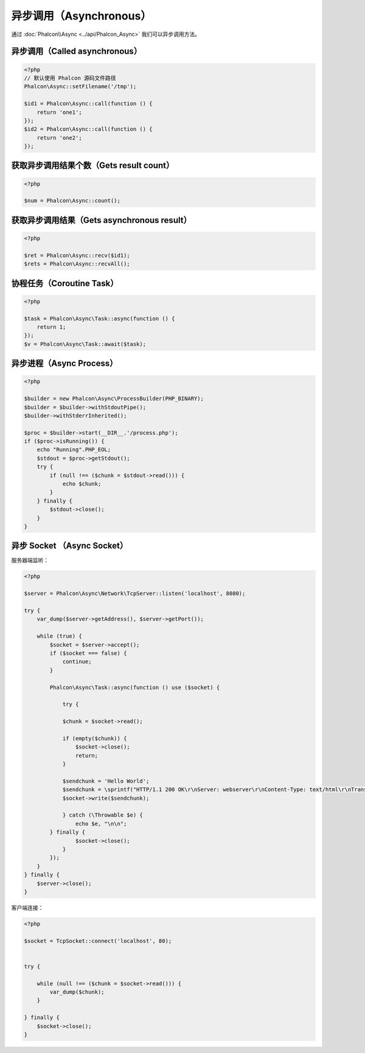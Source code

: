 异步调用（Asynchronous）
========================
通过 :doc:`Phalcon\\Async <../api/Phalcon_Async>` 我们可以异步调用方法。

异步调用（Called asynchronous）
-------------------------------
.. code-block:: php

    <?php
    // 默认使用 Phalcon 源码文件路径
    Phalcon\Async::setFilename('/tmp');

    $id1 = Phalcon\Async::call(function () {
        return 'one1';
    });
    $id2 = Phalcon\Async::call(function () {
        return 'one2';
    });

获取异步调用结果个数（Gets result count）
-----------------------------------------
.. code-block:: php

    <?php

    $num = Phalcon\Async::count();

获取异步调用结果（Gets asynchronous result）
--------------------------------------------
.. code-block:: php

    <?php

    $ret = Phalcon\Async::recv($id1);
    $rets = Phalcon\Async::recvAll();

协程任务（Coroutine Task）
--------------------------
.. code-block:: php

    <?php

    $task = Phalcon\Async\Task::async(function () {
        return 1;
    });
    $v = Phalcon\Async\Task::await($task);

异步进程（Async Process）
-------------------------

.. code-block:: php

    <?php

    $builder = new Phalcon\Async\ProcessBuilder(PHP_BINARY);
    $builder = $builder->withStdoutPipe();
    $builder->withStderrInherited();

    $proc = $builder->start(__DIR__.'/process.php');
    if ($proc->isRunning()) {
        echo "Running".PHP_EOL;
        $stdout = $proc->getStdout();
        try {
            if (null !== ($chunk = $stdout->read())) {
                echo $chunk;
            }
        } finally {
            $stdout->close();
        }
    }

异步 Socket （Async Socket）
----------------------------

服务器端监听：

.. code-block:: php

    <?php

    $server = Phalcon\Async\Network\TcpServer::listen('localhost', 8080);

    try {
        var_dump($server->getAddress(), $server->getPort());

        while (true) {
            $socket = $server->accept();
            if ($socket === false) {
                continue;
            }

            Phalcon\Async\Task::async(function () use ($socket) {

                try {

                $chunk = $socket->read();

                if (empty($chunk)) {
                    $socket->close();
                    return;
                }

                $sendchunk = 'Hello World';
                $sendchunk = \sprintf("HTTP/1.1 200 OK\r\nServer: webserver\r\nContent-Type: text/html\r\nTransfer-Encoding: chunked\r\nConnection: close\r\n\r\n%x\r\n%s\r\n0\r\n\r\n", \strlen($sendchunk), $sendchunk);
                $socket->write($sendchunk);

                } catch (\Throwable $e) {
                    echo $e, "\n\n";
            } finally {
                    $socket->close();
                }
            });
        }
    } finally {
        $server->close();
    }

客户端连接：

.. code-block:: php

    <?php

    $socket = TcpSocket::connect('localhost', 80);


    try {
        
        while (null !== ($chunk = $socket->read())) {
            var_dump($chunk);
        }

    } finally {
        $socket->close();
    }
